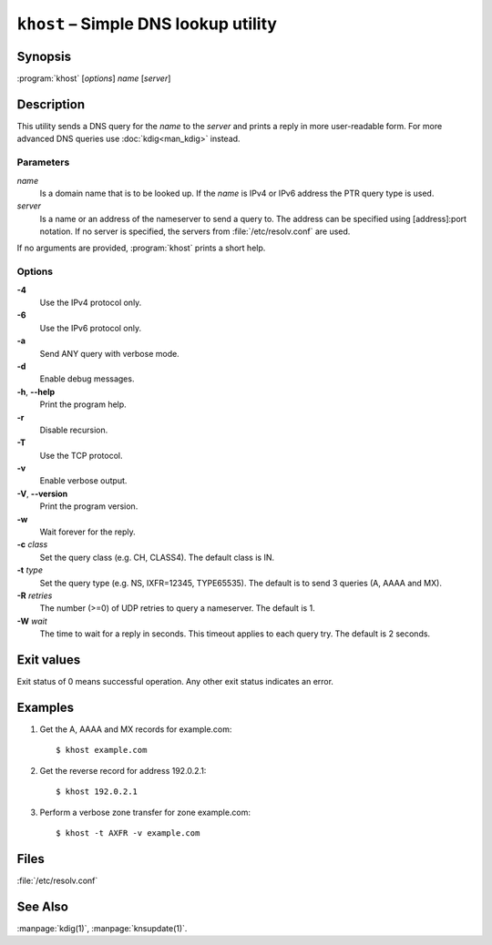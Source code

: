 .. highlight:: console

``khost`` – Simple DNS lookup utility
=====================================

Synopsis
--------

:program:`khost` [*options*] *name* [*server*]

Description
-----------

This utility sends a DNS query for the *name* to the *server* and prints a reply
in more user-readable form. For more advanced DNS queries use :doc:`kdig<man_kdig>`
instead.

Parameters
..........

*name*
  Is a domain name that is to be looked up. If the *name* is IPv4 or IPv6
  address the PTR query type is used.

*server*
  Is a name or an address of the nameserver to send a query to.  The address
  can be specified using [address]:port notation. If no server is specified,
  the servers from :file:`/etc/resolv.conf` are used.

If no arguments are provided, :program:`khost` prints a short help.

Options
.......

**-4**
  Use the IPv4 protocol only.

**-6**
  Use the IPv6 protocol only.

**-a**
  Send ANY query with verbose mode.

**-d**
  Enable debug messages.

**-h**, **--help**
  Print the program help.

**-r**
  Disable recursion.

**-T**
  Use the TCP protocol.

**-v**
  Enable verbose output.

**-V**, **--version**
  Print the program version.

**-w**
  Wait forever for the reply.

**-c** *class*
  Set the query class (e.g. CH, CLASS4). The default class is IN.

**-t** *type*
  Set the query type (e.g. NS, IXFR=12345, TYPE65535). The default is to send 3
  queries (A, AAAA and MX).

**-R** *retries*
  The number (>=0) of UDP retries to query a nameserver. The default is 1.

**-W** *wait*
  The time to wait for a reply in seconds. This timeout applies to each query
  try. The default is 2 seconds.

Exit values
-----------

Exit status of 0 means successful operation. Any other exit status indicates
an error.

Examples
--------

1. Get the A, AAAA and MX records for example.com::

     $ khost example.com

2. Get the reverse record for address 192.0.2.1::

     $ khost 192.0.2.1

3. Perform a verbose zone transfer for zone example.com::

     $ khost -t AXFR -v example.com

Files
-----

:file:`/etc/resolv.conf`

See Also
--------

:manpage:`kdig(1)`, :manpage:`knsupdate(1)`.
